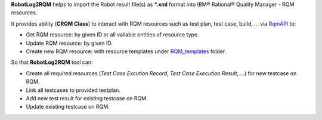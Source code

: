.. Copyright 2020-2023 Robert Bosch GmbH

.. Licensed under the Apache License, Version 2.0 (the "License");
   you may not use this file except in compliance with the License.
   You may obtain a copy of the License at

.. http://www.apache.org/licenses/LICENSE-2.0

.. Unless required by applicable law or agreed to in writing, software
   distributed under the License is distributed on an "AS IS" BASIS,
   WITHOUT WARRANTIES OR CONDITIONS OF ANY KIND, either express or implied.
   See the License for the specific language governing permissions and
   limitations under the License.

**RobotLog2RQM** helps to import the Robot result file(s) as ***.xml** format
into IBM® Rational® Quality Manager - RQM resources.

It provides ability (**CRQM Class**) to interact with RQM resources such as test plan, test case,
build, ... via RqmAPI_ to:

* Get RQM resource: by given ID or all vailable entities of resource type.
* Update RQM resource: by given ID.
* Create new RQM resource: with resource templates under RQM_templates_ folder.

So that **RobotLog2RQM** tool can:

* Create all required resources (*Test Case Excution Record*, *Test Case
  Execution Result*, ...) for new testcase on RQM.
* Link all testcases to provided testplan.
* Add new test result for existing testcase on RQM.
* Update existing testcase on RQM.

.. _RqmAPI: https://jazz.net/wiki/bin/view/Main/RqmApi
.. _RQM_templates: https://github.com/test-fullautomation/robotframework-robotlog2rqm/tree/develop/RobotLog2RQM/RQM_templates
